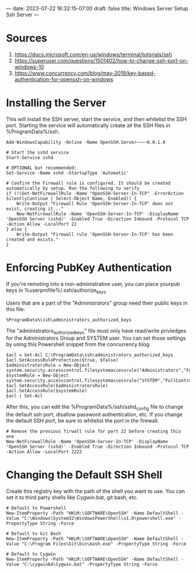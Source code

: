 ---
date: 2023-07-22 16:32:15-07:00
draft: false
title: Windows Server Setup Ssh Server
---

* Sources
1. https://docs.microsoft.com/en-us/windows/terminal/tutorials/ssh
2. https://superuser.com/questions/1501402/how-to-change-ssh-port-on-windows-10
3. https://www.concurrency.com/blog/may-2019/key-based-authentication-for-openssh-on-windows

* Installing the Server
This will install the SSH server, start the service, and then whitelist the SSH port.
Starting the service will automatically create all the SSH files in %ProgramData%/ssh.

#+begin_src 
Add-WindowsCapability -Online -Name OpenSSH.Server~~~~0.0.1.0

# Start the sshd service
Start-Service sshd

# OPTIONAL but recommended:
Set-Service -Name sshd -StartupType 'Automatic'

# Confirm the Firewall rule is configured. It should be created automatically by setup. Run the following to verify
if (!(Get-NetFirewallRule -Name "OpenSSH-Server-In-TCP" -ErrorAction SilentlyContinue | Select-Object Name, Enabled)) {
    Write-Output "Firewall Rule 'OpenSSH-Server-In-TCP' does not exist, creating it..."
    New-NetFirewallRule -Name 'OpenSSH-Server-In-TCP' -DisplayName 'OpenSSH Server (sshd)' -Enabled True -Direction Inbound -Protocol TCP -Action Allow -LocalPort 22
} else {
    Write-Output "Firewall rule 'OpenSSH-Server-In-TCP' has been created and exists."
}
#+end_src

* Enforcing PubKey Authentication
If you're remoting into a non-administrative user, you can place yourpub keys in %userprofile%/.ssh/authorize_keys.

Users that are a part of the "Administrators" group need their public keys in this file:
#+begin_src
%ProgramData%\ssh\administrators_authorized_keys
#+end_src

The "administrators_authorized_keys" file must only have read/write privledges for the Administrators Group and SYSTEM user.
You can set those settings by using this Powershell snippet from the concurrency blog

#+begin_src 
$acl = Get-Acl C:\ProgramData\ssh\administrators_authorized_keys
$acl.SetAccessRuleProtection($true, $false)
$administratorsRule = New-Object system.security.accesscontrol.filesystemaccessrule("Administrators","FullControl","Allow")
$systemRule = New-Object system.security.accesscontrol.filesystemaccessrule("SYSTEM","FullControl","Allow")
$acl.SetAccessRule($administratorsRule)
$acl.SetAccessRule($systemRule)
$acl | Set-Acl
#+end_src

After this, you can edit the %ProgramData%/ssh/sshd_config file to change the default ssh port, disallow password authentication, etc.
If you change the default SSH port, be sure to whitelist the port in the firewall.

#+begin_src 
# Remove the previous firwall rule for port 22 before creating this one
New-NetFirewallRule -Name 'OpenSSH-Server-In-TCP' -DisplayName 'OpenSSH Server (sshd)' -Enabled True -Direction Inbound -Protocol TCP -Action Allow -LocalPort 2222 
#+end_src

* Changing the Default SSH Shell
Create this registry key with the path of the shell you want to use.
You can set it to third party shells like Cygwin.bat, git bash, etc.

#+begin_src 
# Default to Powershell
New-ItemProperty -Path "HKLM:\SOFTWARE\OpenSSH" -Name DefaultShell -Value "C:\Windows\System32\WindowsPowerShell\v1.0\powershell.exe" -PropertyType String -Force

# Default to Git Bash
New-ItemProperty -Path "HKLM:\SOFTWARE\OpenSSH" -Name DefaultShell -Value "C:\Program Files\Git\bin\bash.exe" -PropertyType String -Force

# Default to Cygwin
New-ItemProperty -Path "HKLM:\SOFTWARE\OpenSSH" -Name DefaultShell -Value "C:\cygwin64\Cygwin.bat" -PropertyType String -Force
#+end_src
